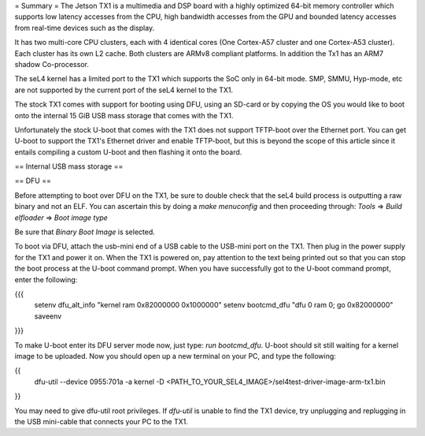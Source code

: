 = Summary =
The Jetson TX1 is a multimedia and DSP board with a highly optimized 64-bit memory controller which supports low latency accesses from the CPU, high bandwidth accesses from the GPU and bounded latency accesses from real-time devices such as the display.

It has two multi-core CPU clusters, each with 4 identical cores (One Cortex-A57 cluster and one Cortex-A53 cluster). Each cluster has its own L2 cache. Both clusters are ARMv8 compliant platforms. In addition the Tx1 has an ARM7 shadow Co-processor.

The seL4 kernel has a limited port to the TX1 which supports the SoC only in 64-bit mode. SMP, SMMU, Hyp-mode, etc are not supported by the current port of the seL4 kernel to the TX1.

The stock TX1 comes with support for booting using DFU, using an SD-card or by copying the OS you would like to boot onto the internal 15 GiB USB mass storage that comes with the TX1.

Unfortunately the stock U-boot that comes with the TX1 does not support TFTP-boot over the Ethernet port. You can get U-boot to support the TX1's Ethernet driver and enable TFTP-boot, but this is beyond the scope of this article since it entails compiling a custom U-boot and then flashing it onto the board.

== Internal USB mass storage ==

== DFU ==

Before attempting to boot over DFU on the TX1, be sure to double check that the seL4 build process is outputting a raw binary and not an ELF. You can ascertain this by doing a `make menuconfig` and then proceeding through:
`Tools` => `Build elfloader` => `Boot image type`

Be sure that `Binary Boot Image` is selected.

To boot via DFU, attach the usb-mini end of a USB cable to the USB-mini port on the TX1. Then plug in the power supply for the TX1 and power it on. When the TX1 is powered on, pay attention to the text being printed out so that you can stop the boot process at the U-boot command prompt. When you have successfully got to the U-boot command prompt, enter the following:

{{{
 setenv dfu_alt_info "kernel ram 0x82000000 0x1000000"
 setenv bootcmd_dfu "dfu 0 ram 0; go 0x82000000"
 saveenv
}}}

To make U-boot enter its DFU server mode now, just type: `run bootcmd_dfu`. U-boot should sit still waiting for a kernel image to be uploaded. Now you should open up a new terminal on your PC, and type the following:

{{
 dfu-util --device 0955:701a -a kernel -D <PATH_TO_YOUR_SEL4_IMAGE>/sel4test-driver-image-arm-tx1.bin
}}

You may need to give dfu-util root privileges. If `dfu-util` is unable to find the TX1 device, try unplugging and replugging in the USB mini-cable that connects your PC to the TX1.

